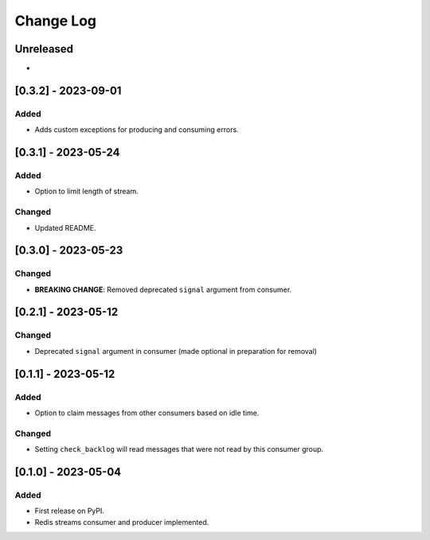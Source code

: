 Change Log
##########

..
   All enhancements and patches to edx_event_bus_redis will be documented
   in this file.  It adheres to the structure of https://keepachangelog.com/ ,
   but in reStructuredText instead of Markdown (for ease of incorporation into
   Sphinx documentation and the PyPI description).

   This project adheres to Semantic Versioning (https://semver.org/).

.. There should always be an "Unreleased" section for changes pending release.

Unreleased
**********

*

[0.3.2] - 2023-09-01
************************************************

Added
=====
* Adds custom exceptions for producing and consuming errors.

[0.3.1] - 2023-05-24
************************************************

Added
=====

* Option to limit length of stream.

Changed
=======

* Updated README.

[0.3.0] - 2023-05-23
************************************************

Changed
=======
* **BREAKING CHANGE**: Removed deprecated ``signal`` argument from consumer.

[0.2.1] - 2023-05-12
************************************************

Changed
=======
* Deprecated ``signal`` argument in consumer (made optional in preparation for removal)

[0.1.1] - 2023-05-12
************************************************

Added
=====

* Option to claim messages from other consumers based on idle time.

Changed
=======

* Setting ``check_backlog`` will read messages that were not read by this consumer group.

[0.1.0] - 2023-05-04
************************************************

Added
=====

* First release on PyPI.
* Redis streams consumer and producer implemented.
